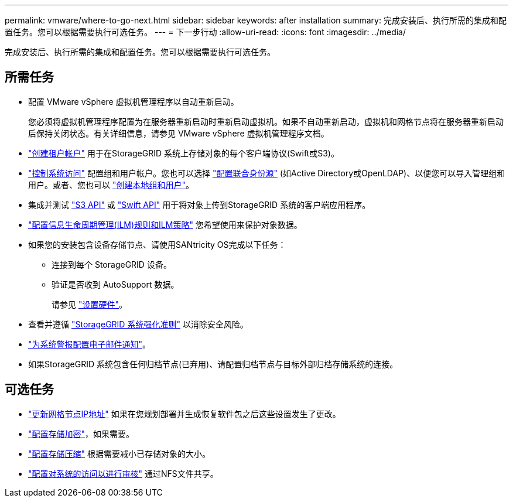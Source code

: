 ---
permalink: vmware/where-to-go-next.html 
sidebar: sidebar 
keywords: after installation 
summary: 完成安装后、执行所需的集成和配置任务。您可以根据需要执行可选任务。 
---
= 下一步行动
:allow-uri-read: 
:icons: font
:imagesdir: ../media/


[role="lead"]
完成安装后、执行所需的集成和配置任务。您可以根据需要执行可选任务。



== 所需任务

* 配置 VMware vSphere 虚拟机管理程序以自动重新启动。
+
您必须将虚拟机管理程序配置为在服务器重新启动时重新启动虚拟机。如果不自动重新启动，虚拟机和网格节点将在服务器重新启动后保持关闭状态。有关详细信息，请参见 VMware vSphere 虚拟机管理程序文档。



* link:../admin/managing-tenants.html["创建租户帐户"] 用于在StorageGRID 系统上存储对象的每个客户端协议(Swift或S3)。
* link:../admin/controlling-storagegrid-access.html["控制系统访问"] 配置组和用户帐户。您也可以选择 link:../admin/using-identity-federation.html["配置联合身份源"] (如Active Directory或OpenLDAP)、以便您可以导入管理组和用户。或者、您也可以 link:../admin/managing-users.html#create-a-local-user["创建本地组和用户"]。
* 集成并测试 link:../s3/configuring-tenant-accounts-and-connections.html["S3 API"] 或 link:../swift/configuring-tenant-accounts-and-connections.html["Swift API"] 用于将对象上传到StorageGRID 系统的客户端应用程序。
* link:../ilm/index.html["配置信息生命周期管理(ILM)规则和ILM策略"] 您希望使用来保护对象数据。
* 如果您的安装包含设备存储节点、请使用SANtricity OS完成以下任务：
+
** 连接到每个 StorageGRID 设备。
** 验证是否收到 AutoSupport 数据。
+
请参见 link:../installconfig/configuring-hardware.html["设置硬件"]。



* 查看并遵循 link:../harden/index.html["StorageGRID 系统强化准则"] 以消除安全风险。
* link:../monitor/email-alert-notifications.html["为系统警报配置电子邮件通知"]。
* 如果StorageGRID 系统包含任何归档节点(已弃用)、请配置归档节点与目标外部归档存储系统的连接。




== 可选任务

* link:../maintain/changing-ip-addresses-and-mtu-values-for-all-nodes-in-grid.html["更新网格节点IP地址"] 如果在您规划部署并生成恢复软件包之后这些设置发生了更改。
* link:../admin/changing-network-options-object-encryption.html["配置存储加密"]，如果需要。
* link:../admin/configuring-stored-object-compression.html["配置存储压缩"] 根据需要减小已存储对象的大小。
* link:../admin/configuring-audit-client-access.html["配置对系统的访问以进行审核"] 通过NFS文件共享。

